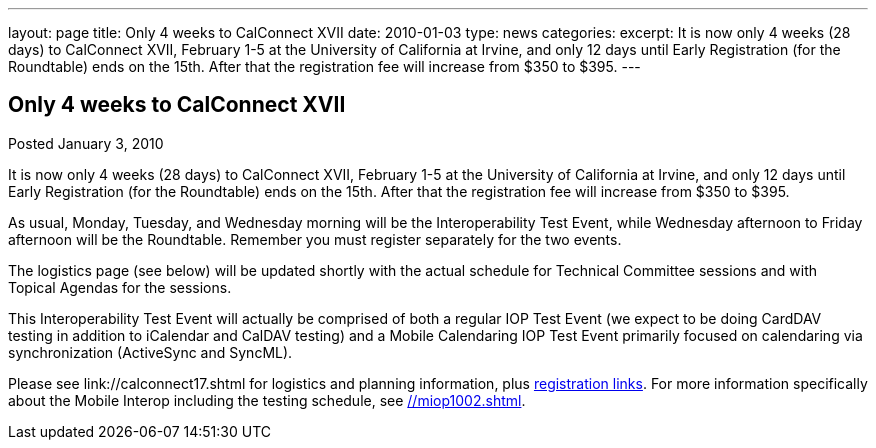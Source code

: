 ---
layout: page
title: Only 4 weeks to CalConnect XVII
date: 2010-01-03
type: news
categories: 
excerpt: It is now only 4 weeks (28 days) to CalConnect XVII, February 1-5 at the University of California at Irvine, and only 12 days until Early Registration (for the Roundtable) ends on the 15th. After that the registration fee will increase from $350 to $395.
---

== Only 4 weeks to CalConnect XVII

[[node-314]]
Posted January 3, 2010 

It is now only 4 weeks (28 days) to CalConnect XVII, February 1-5 at the University of California at Irvine, and only 12 days until Early Registration (for the Roundtable) ends on the 15th. After that the registration fee will increase from $350 to $395.

As usual, Monday, Tuesday, and Wednesday morning will be the Interoperability Test Event, while Wednesday afternoon to Friday afternoon will be the Roundtable. Remember you must register separately for the two events.

The logistics page (see below) will be updated shortly with the actual schedule for Technical Committee sessions and with Topical Agendas for the sessions.

This Interoperability Test Event will actually be comprised of both a regular IOP Test Event (we expect to be doing CardDAV testing in addition to iCalendar and CalDAV testing) and a Mobile Calendaring IOP Test Event primarily focused on calendaring via synchronization (ActiveSync and SyncML).

Please see link://calconnect17.shtml for logistics and planning information, plus link://regtypes.shtml[registration links]. For more information specifically about the Mobile Interop including the testing schedule, see link://miop1002.shtml[]. &nbsp;



